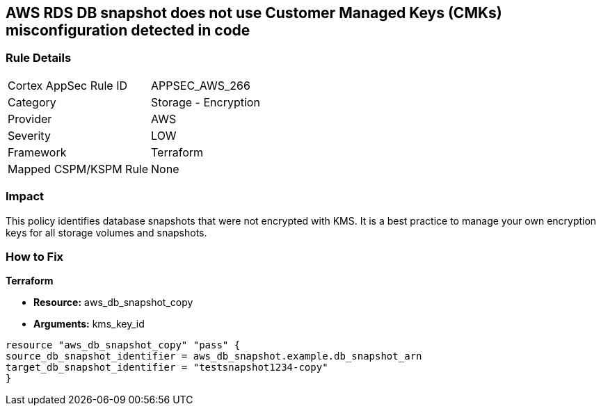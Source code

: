 == AWS RDS DB snapshot does not use Customer Managed Keys (CMKs) misconfiguration detected in code


=== Rule Details

[cols="1,2"]
|===
|Cortex AppSec Rule ID |APPSEC_AWS_266
|Category |Storage - Encryption
|Provider |AWS
|Severity |LOW
|Framework |Terraform
|Mapped CSPM/KSPM Rule |None
|===
 



=== Impact
This policy identifies database snapshots that were not encrypted with KMS.
It is a best practice to manage your own encryption keys for all storage volumes and snapshots.

=== How to Fix


*Terraform* 


* *Resource:* aws_db_snapshot_copy
* *Arguments:* kms_key_id

[source,go]
----
resource "aws_db_snapshot_copy" "pass" {
source_db_snapshot_identifier = aws_db_snapshot.example.db_snapshot_arn
target_db_snapshot_identifier = "testsnapshot1234-copy"
}
----

